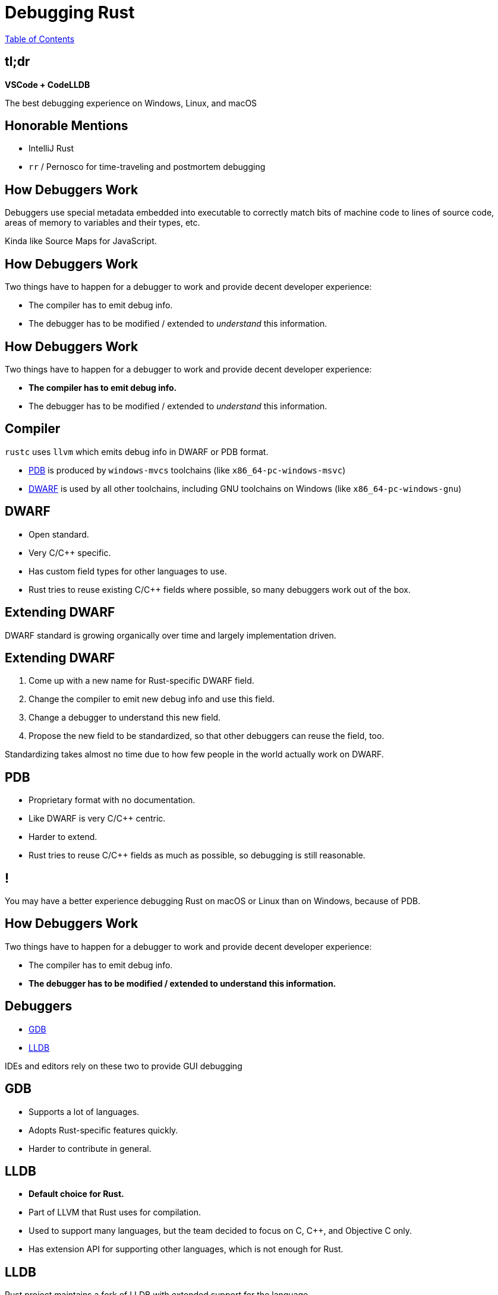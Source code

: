 = Debugging Rust

link:./index.html[Table of Contents]

== tl;dr

*VSCode + CodeLLDB*

The best debugging experience on Windows, Linux, and macOS

== Honorable Mentions

*   IntelliJ Rust
*   `rr` / Pernosco for time-traveling and postmortem debugging

== How Debuggers Work

Debuggers use special metadata embedded into executable to correctly match bits of machine code to lines of source code, areas of memory to variables and their types, etc.

Kinda like Source Maps for JavaScript.

== How Debuggers Work

Two things have to happen for a debugger to work and provide decent developer experience:

*   The compiler has to emit debug info.
*   The debugger has to be modified / extended to _understand_ this information.

== How Debuggers Work

Two things have to happen for a debugger to work and provide decent developer experience:

*   *The compiler has to emit debug info.*
*   The debugger has to be modified / extended to _understand_ this information.

== Compiler

`rustc` uses `llvm` which emits debug info in DWARF or PDB format.

*   http://blog.llvm.org/2017/08/llvm-on-windows-now-supports-pdb-debug.html[PDB] is produced by `windows-mvcs` toolchains (like `x86_64-pc-windows-msvc`)
*   https://dwarfstd.org[DWARF] is used by all other toolchains, including GNU toolchains on Windows (like `x86_64-pc-windows-gnu`)

== DWARF

*   Open standard.
*   Very C/C++ specific.
*   Has custom field types for other languages to use.
*   Rust tries to reuse existing C/C++ fields where possible, so many debuggers work out of the box.

== Extending DWARF

DWARF standard is growing organically over time and largely implementation driven.

== Extending DWARF

1. Come up with a new name for Rust-specific DWARF field.
2. Change the compiler to emit new debug info and use this field.
3. Change a debugger to understand this new field.
4. Propose the new field to be standardized, so that other debuggers can reuse the field, too.

Standardizing takes almost no time due to how few people in the world actually work on DWARF.

== PDB

*   Proprietary format with no documentation.
*   Like DWARF is very C/C++ centric.
*   Harder to extend.
*   Rust tries to reuse C/C++ fields as much as possible, so debugging is still reasonable.

== !

You may have a better experience debugging Rust on macOS or Linux than on Windows, because of PDB.

== How Debuggers Work

Two things have to happen for a debugger to work and provide decent developer experience:

*   The compiler has to emit debug info.
*   *The debugger has to be modified / extended to understand this information.*

== Debuggers

*   https://sourceware.org/gdb/onlinedocs/gdb/Rust.html[GDB]
*   https://lldb.llvm.org[LLDB] 

IDEs and editors rely on these two to provide GUI debugging

== GDB

*   Supports a lot of languages.
*   Adopts Rust-specific features quickly.
*   Harder to contribute in general.

== LLDB

*   *Default choice for Rust.*
*   Part of LLVM that Rust uses for compilation.
*   Used to support many languages, but the team decided to focus on C, C++, and Objective C only.
*   Has extension API for supporting other languages, which is not enough for Rust.

== LLDB

Rust project maintains a fork of LLDB with extended support for the language.

*   Part of overall LLVM fork.
*   Constantly updated and well-maintained.
*   Non-Rust-specific bug fixes get upstreamed to main LLVM repository

== Wrappers

Rust comes with `rust-gdb` and `rust-lldb` wrappers around debuggers.

They improve visualizing Rust values printed in console.

== Editors and IDEs

*Rust-analyzer* does not come with debugger support on its own.

Instead it relies on other editor / ide plugins for debugging support.

Prompts you to install one when you open a Rust project.

== VSCode Extensions

*   https://marketplace.visualstudio.com/items?itemName=ms-vscode.cpptools[Microsoft C/C++ extension].
*   https://marketplace.visualstudio.com/items?itemName=webfreak.debug[Native Debug].
*   https://marketplace.visualstudio.com/items?itemName=vadimcn.vscode-lldb[CodeLLDB].

== CodeLLDB.

*   LLDB-only.
*   *Maintains it's own fork of Rust's LLDB with even more Rust enhancements!*
*   Downloads it on first installation.
*   Seamless debugging experience.

== !

Both  Microsoft C/C++ and Native Debug support GDB _and_ LLDB.

Microsoft's extension offers better support for displaying PDB information on Windows.

== IntelliJ-Rust

*   A plugin for IDEA and CLion
*   Produced by JetBrain.
*   Like CodeLLDB also maintains it's own fork of Rust's LLDB for better DX.
*   Requires a JB license.

== What to use?

*   *VSCode + CodeLLDB offer the best debugging experience across all platforms.*
*   https://docs.microsoft.com/en-us/windows/dev-environment/rust/setup[Microsoft recommends CodeLLDB even for Windows use.]
*   IntelliJ-Rust is great if that's your IDE of choice.
*   Native Debug and Microsoft C/C++ extensions can work for you on platforms where only GDB is available.

== `rr`

*   https://rr-project.org[A Linux-only terminal-based time-traveling debugger.] 
*   Uses GDB under the hood, supports Rust.
*   https://pernos.co[Pernosco] - GUI debugging tool on top of `rr` on top of `gdb` - offers Rust support, too.
*   May help you in very difficult situations.

== Things may not work well

*   PDB may result in subpar debugging experience.
**  If possible try debugging your code on OSes other than Windows 
**  Or try using GNU-based toolchain on Windows.
*   Watch expressions are limited. 
**  Can't use `match` or `if` expressions
**  Some method calls may not produce results.
*   Some values can't be shown: function preferences, closures.
*   Breakpoints may sometimes not work in closures and in async code.
*   Trait objects and trait methods may be difficult for debugger to resolve.

== When debugger fails you

*   Try to isolate the code in question into smaller functions.
*   Add debug logging / tracing.
*   Tests.

== Future

*   *New https://blog.rust-lang.org/inside-rust/2022/02/22/compiler-team-ambitions-2022.html#debugging-aspirations-[Rust Debugging] Working Group:*
**  Unites people from Rust, GDB, and `rr`
**  people from LLVM, CodeLLDB, Rust-Analyzer, and IntelliJ Rust expressed interest in helping out.🎉
*   Plans:
**  LLVM team is open to merge Rust-specific features into LLDB directly, may not need a Rust fork, or CodeLLDB / IntelliJ forks.
**  Further expand DWARF to cover tricky Rust features like trait object method references.
